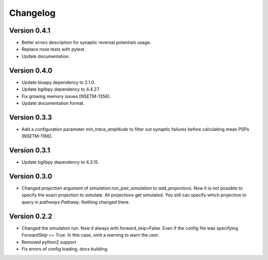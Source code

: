 Changelog
=========

Version 0.4.1
-------------

- Better errors description for synaptic reversal potentials usage.
- Replace nose tests with pytest.
- Update documentation.

Version 0.4.0
-------------

- Update bluepy dependency to 2.1.0.
- Update bglibpy dependency to 4.4.27.
- Fix growing memory issues [NSETM-1356].
- Update documentation format.

Version 0.3.3
-------------

- Add a configuration parameter `min_trace_amplitude` to
  filter out synaptic failures before calculating mean PSPs [NSETM-1166].

Version 0.3.1
-------------

- Update bglibpy dependency to 4.3.15.

Version 0.3.0
-------------

- Changed `projection` argument of `simulation.run_pair_simulation` to `add_projections`. Now it
  is not possible to specify the exact projection to simulate. All projections get simulated.
  You still can specify which projection to query in `pathways.Pathway`. Nothing changed there.

Version 0.2.2
-------------

- Changed the simulation run. Now it always with forward_skip=False. Even if the config file
  was specifying ForwardSkip == True. In this case, omit a warning to warn the user.
- Removed python2 support
- Fix errors of config loading, docs building.
